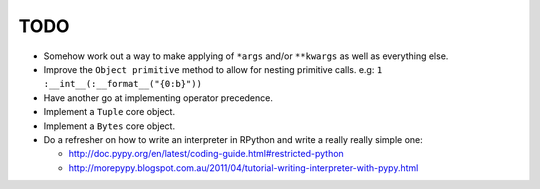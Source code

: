 TODO
====


- Somehow work out a way to make applying of ``*args`` and/or ``**kwargs`` as well as everything else.
- Improve the ``Object primitive`` method to allow for nesting primitive calls. e.g: ``1 :__int__(:__format__("{0:b}"))``
- Have another go at implementing operator precedence.
- Implement a ``Tuple`` core object.
- Implement a ``Bytes`` core object.

- Do a refresher on how to write an interpreter in RPython and write a really really simple one:

  - http://doc.pypy.org/en/latest/coding-guide.html#restricted-python
  - http://morepypy.blogspot.com.au/2011/04/tutorial-writing-interpreter-with-pypy.html
